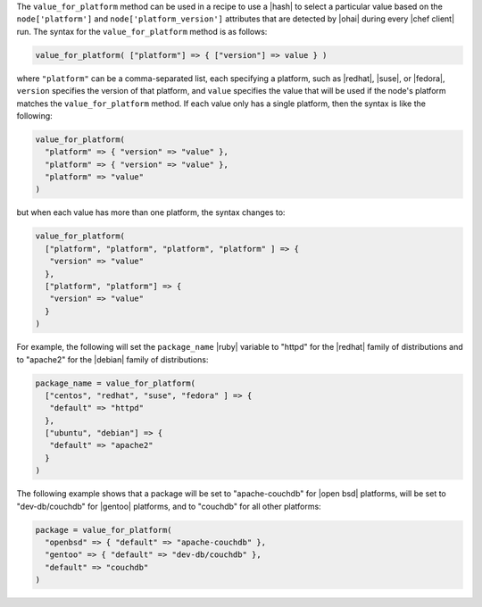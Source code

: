 .. The contents of this file are included in multiple topics.
.. This file should not be changed in a way that hinders its ability to appear in multiple documentation sets.

The ``value_for_platform`` method can be used in a recipe to use a |hash| to select a particular value based on the ``node['platform']`` and ``node['platform_version']`` attributes that are detected by |ohai| during every |chef client| run. The syntax for the ``value_for_platform`` method is as follows:

.. code-block:: ruby

   value_for_platform( ["platform"] => { ["version"] => value } )

where ``"platform"`` can be a comma-separated list, each specifying a platform, such as |redhat|, |suse|, or |fedora|, ``version`` specifies the version of that platform, and ``value`` specifies the value that will be used if the node's platform matches the ``value_for_platform`` method. If each value only has a single platform, then the syntax is like the following:

.. code-block:: ruby

   value_for_platform(
     "platform" => { "version" => "value" },
     "platform" => { "version" => "value" },
     "platform" => "value"
   )

but when each value has more than one platform, the syntax changes to:

.. code-block:: ruby

   value_for_platform(
     ["platform", "platform", "platform", "platform" ] => {
      "version" => "value"
     },
     ["platform", "platform"] => {
      "version" => "value"
     }
   )

For example, the following will set the ``package_name`` |ruby| variable to "httpd" for the |redhat| family of distributions and to "apache2" for the |debian| family of distributions:

.. code-block:: ruby

   package_name = value_for_platform(
     ["centos", "redhat", "suse", "fedora" ] => {
      "default" => "httpd"
     },
     ["ubuntu", "debian"] => {
      "default" => "apache2"
     }
   )

The following example shows that a package will be set to "apache-couchdb" for |open bsd| platforms, will be set to "dev-db/couchdb" for |gentoo| platforms, and to "couchdb" for all other platforms:

.. code-block:: ruby

   package = value_for_platform(
     "openbsd" => { "default" => "apache-couchdb" },
     "gentoo" => { "default" => "dev-db/couchdb" },
     "default" => "couchdb"
   )



